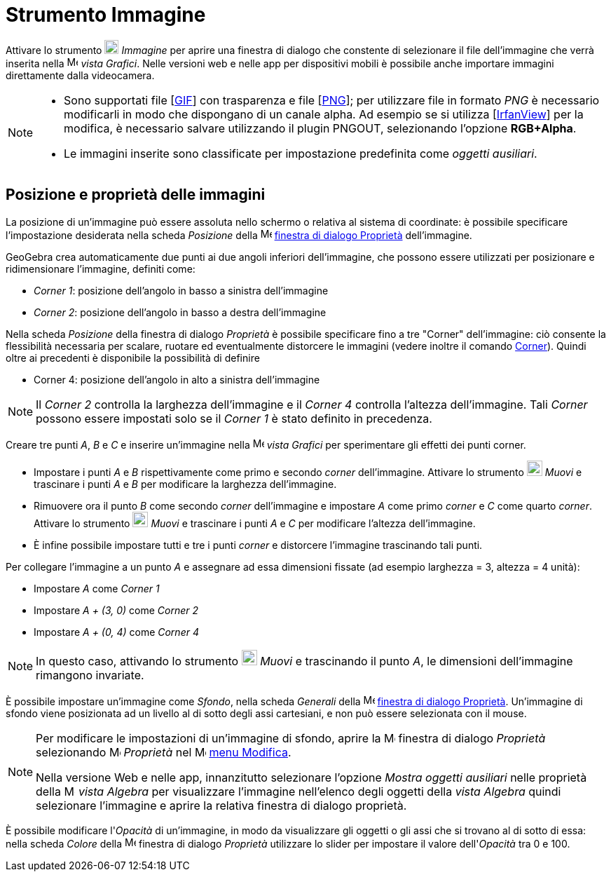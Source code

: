 = Strumento Immagine
:page-en: tools/Image
ifdef::env-github[:imagesdir: /it/modules/ROOT/assets/images]

Attivare lo strumento image:20px-Mode_image.svg.png[Mode image.svg,width=20,height=20] _Immagine_ per aprire una finestra di dialogo che constente di selezionare il file dell'immagine che verrà inserita nella image:16px-Menu_view_graphics.svg.png[Menu view graphics.svg,width=16,height=16] _vista Grafici_. Nelle versioni web e nelle app per dispositivi mobili è possibile anche importare immagini direttamente dalla videocamera.


[NOTE]
====

* Sono supportati file [https://en.wikipedia.org/wiki/Graphics_Interchange_Format[GIF]] con trasparenza e file
[https://en.wikipedia.org/wiki/Portable_Network_Graphics[PNG]]; per utilizzare file in formato _PNG_ è necessario
modificarli in modo che dispongano di un canale alpha. Ad esempio se si utilizza [http://www.irfanview.com/[IrfanView]]
per la modifica, è necessario salvare utilizzando il plugin PNGOUT, selezionando l'opzione *RGB+Alpha*.
* Le immagini inserite sono classificate per impostazione predefinita come _oggetti ausiliari_.

====

== Posizione e proprietà delle immagini

La posizione di un'immagine può essere assoluta nello schermo o relativa al sistema di coordinate: è possibile
specificare l'impostazione desiderata nella scheda _Posizione_ della
image:16px-Menu-options.svg.png[Menu-options.svg,width=16,height=16] xref:/Finestra_di_dialogo_Proprietà.adoc[finestra
di dialogo Proprietà] dell'immagine.

GeoGebra crea automaticamente due punti ai due angoli inferiori dell'immagine, che possono essere utilizzati per posizionare e ridimensionare l'immagine, definiti come:

* _Corner 1_: posizione dell'angolo in basso a sinistra dell'immagine
* _Corner 2_: posizione dell'angolo in basso a destra dell'immagine

Nella scheda _Posizione_ della finestra di dialogo _Proprietà_ è possibile specificare fino a tre "Corner"
dell'immagine: ciò consente la flessibilità necessaria per scalare, ruotare ed eventualmente distorcere le immagini (vedere
inoltre il comando xref:/commands/Corner.adoc[Corner]). Quindi oltre ai precedenti è disponibile la possibilità di definire

* Corner 4: posizione dell'angolo in alto a sinistra dell'immagine

[NOTE]
====

Il _Corner 2_ controlla la larghezza dell'immagine e il _Corner 4_ controlla l'altezza dell'immagine. Tali _Corner_ possono essere impostati solo se il _Corner 1_ è stato definito in
precedenza.

====


[EXAMPLE]
====

Creare tre punti _A_, _B_ e _C_ e inserire un'immagine nella image:16px-Menu_view_graphics.svg.png[Menu view
graphics.svg,width=16,height=16] _vista Grafici_ per sperimentare gli effetti dei punti corner.

* Impostare i punti _A_ e _B_ rispettivamente come primo e secondo _corner_ dell'immagine. Attivare lo strumento image:22px-Mode_move.svg.png[Mode move.svg,width=22,height=22] _Muovi_ e trascinare i punti _A_ e _B_
per modificare la larghezza dell'immagine.
* Rimuovere ora il punto _B_ come secondo _corner_ dell'immagine e impostare _A_ come primo _corner_ e _C_ come quarto
_corner_. Attivare lo strumento image:22px-Mode_move.svg.png[Mode move.svg,width=22,height=22] _Muovi_ e trascinare i punti _A_ e _C_ per modificare l'altezza dell'immagine.
* È infine possibile impostare tutti e tre i punti _corner_ e distorcere l'immagine trascinando tali punti.

====

[EXAMPLE]
====

Per collegare l'immagine a un punto _A_ e assegnare ad essa dimensioni fissate (ad esempio larghezza = 3, altezza = 4
unità):

* Impostare _A_ come _Corner 1_
* Impostare _A + (3, 0)_ come _Corner 2_
* Impostare _A + (0, 4)_ come _Corner 4_

====

[NOTE]
====

In questo caso, attivando lo strumento image:22px-Mode_move.svg.png[Mode move.svg,width=22,height=22] _Muovi_ e trascinando il punto _A_, le dimensioni dell'immagine rimangono invariate.

====

È possibile impostare un'immagine come _Sfondo_, nella scheda _Generali_ della
image:16px-Menu-options.svg.png[Menu-options.svg,width=16,height=16] xref:/Finestra_di_dialogo_Proprietà.adoc[finestra
di dialogo Proprietà]. Un'immagine di sfondo viene posizionata ad un livello al di sotto degli assi cartesiani, e non
può essere selezionata con il mouse.

[NOTE]
====

Per modificare le impostazioni di un'immagine di sfondo, aprire la
image:16px-Menu-options.svg.png[Menu-options.svg,width=16,height=16] finestra di dialogo _Proprietà_ selezionando
image:16px-Menu-options.svg.png[Menu-options.svg,width=16,height=16] _Proprietà_ nel
image:16px-Menu-edit.svg.png[Menu-edit.svg,width=16,height=16] xref:/Menu_Modifica.adoc[menu Modifica].

Nella versione Web e nelle app, innanzitutto selezionare l'opzione _Mostra oggetti ausiliari_ nelle proprietà della image:16px-Menu_view_algebra.svg.png[Menu view
algebra.svg,width=16,height=16] _vista Algebra_ per visualizzare l'immagine nell'elenco degli oggetti della _vista Algebra_ quindi selezionare l'immagine e aprire la relativa finestra di dialogo proprietà.

====

È possibile modificare l'_Opacità_ di un'immagine, in modo da visualizzare gli oggetti o gli assi che
si trovano al di sotto di essa: nella scheda _Colore_ della
image:16px-Menu-options.svg.png[Menu-options.svg,width=16,height=16] finestra di dialogo _Proprietà_ utilizzare lo slider per impostare il valore dell'_Opacità_ tra 0 e 100.
